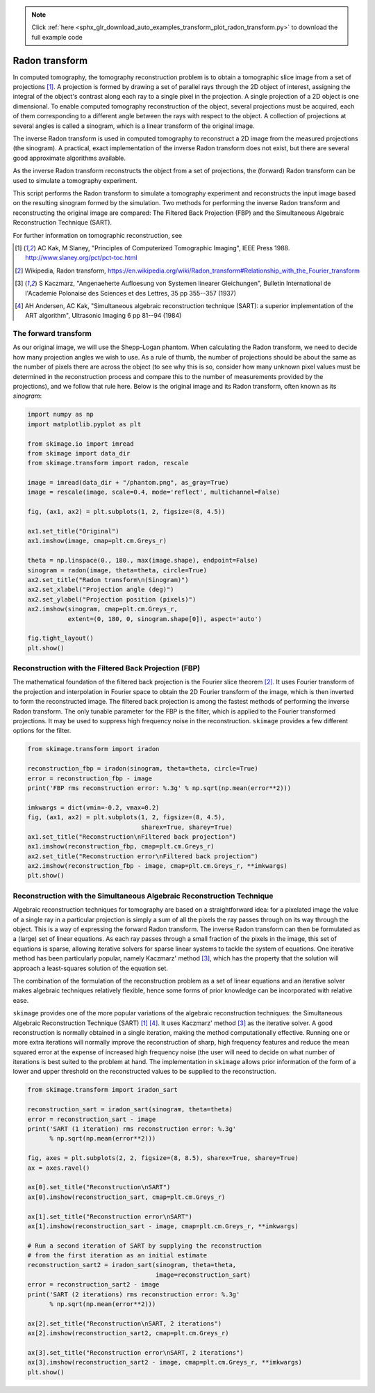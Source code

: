 .. note::
    :class: sphx-glr-download-link-note

    Click :ref:`here <sphx_glr_download_auto_examples_transform_plot_radon_transform.py>` to download the full example code
.. rst-class:: sphx-glr-example-title

.. _sphx_glr_auto_examples_transform_plot_radon_transform.py:


===============
Radon transform
===============

In computed tomography, the tomography reconstruction problem is to obtain
a tomographic slice image from a set of projections [1]_. A projection is
formed by drawing a set of parallel rays through the 2D object of interest,
assigning the integral of the object's contrast along each ray to a single
pixel in the projection. A single projection of a 2D object is one dimensional.
To enable computed tomography reconstruction of the object, several projections
must be acquired, each of them corresponding to a different angle between the
rays with respect to the object. A collection of projections at several angles
is called a sinogram, which is a linear transform of the original image.

The inverse Radon transform is used in computed tomography to reconstruct
a 2D image from the measured projections (the sinogram). A practical, exact
implementation of the inverse Radon transform does not exist, but there are
several good approximate algorithms available.

As the inverse Radon transform reconstructs the object from a set of
projections, the (forward) Radon transform can be used to simulate a
tomography experiment.

This script performs the Radon transform to simulate a tomography experiment
and reconstructs the input image based on the resulting sinogram formed by
the simulation. Two methods for performing the inverse Radon transform
and reconstructing the original image are compared: The Filtered Back
Projection (FBP) and the Simultaneous Algebraic Reconstruction
Technique (SART).

For further information on tomographic reconstruction, see

.. [1] AC Kak, M Slaney, "Principles of Computerized Tomographic Imaging",
       IEEE Press 1988. http://www.slaney.org/pct/pct-toc.html

.. [2] Wikipedia, Radon transform,
       https://en.wikipedia.org/wiki/Radon_transform#Relationship_with_the_Fourier_transform

.. [3] S Kaczmarz, "Angenaeherte Aufloesung von Systemen linearer
       Gleichungen", Bulletin International de l'Academie Polonaise
       des Sciences et des Lettres, 35 pp 355--357 (1937)

.. [4] AH Andersen, AC Kak, "Simultaneous algebraic reconstruction
       technique (SART): a superior implementation of the ART algorithm",
       Ultrasonic Imaging 6 pp 81--94 (1984)

The forward transform
=====================

As our original image, we will use the Shepp-Logan phantom. When calculating
the Radon transform, we need to decide how many projection angles we wish
to use. As a rule of thumb, the number of projections should be about the
same as the number of pixels there are across the object (to see why this
is so, consider how many unknown pixel values must be determined in the
reconstruction process and compare this to the number of measurements
provided by the projections), and we follow that rule here. Below is the
original image and its Radon transform, often known as its *sinogram*:

.. code-block:: default



    import numpy as np
    import matplotlib.pyplot as plt

    from skimage.io import imread
    from skimage import data_dir
    from skimage.transform import radon, rescale

    image = imread(data_dir + "/phantom.png", as_gray=True)
    image = rescale(image, scale=0.4, mode='reflect', multichannel=False)

    fig, (ax1, ax2) = plt.subplots(1, 2, figsize=(8, 4.5))

    ax1.set_title("Original")
    ax1.imshow(image, cmap=plt.cm.Greys_r)

    theta = np.linspace(0., 180., max(image.shape), endpoint=False)
    sinogram = radon(image, theta=theta, circle=True)
    ax2.set_title("Radon transform\n(Sinogram)")
    ax2.set_xlabel("Projection angle (deg)")
    ax2.set_ylabel("Projection position (pixels)")
    ax2.imshow(sinogram, cmap=plt.cm.Greys_r,
               extent=(0, 180, 0, sinogram.shape[0]), aspect='auto')

    fig.tight_layout()
    plt.show()




.. image:: /auto_examples/transform/images/sphx_glr_plot_radon_transform_001.png
    :class: sphx-glr-single-img




Reconstruction with the Filtered Back Projection (FBP)
======================================================

The mathematical foundation of the filtered back projection is the Fourier
slice theorem [2]_. It uses Fourier transform of the projection and
interpolation in Fourier space to obtain the 2D Fourier transform of the
image, which is then inverted to form the reconstructed image. The filtered
back projection is among the fastest methods of performing the inverse
Radon transform. The only tunable parameter for the FBP is the filter,
which is applied to the Fourier transformed projections. It may be used to
suppress high frequency noise in the reconstruction. ``skimage`` provides a
few different options for the filter.


.. code-block:: default


    from skimage.transform import iradon

    reconstruction_fbp = iradon(sinogram, theta=theta, circle=True)
    error = reconstruction_fbp - image
    print('FBP rms reconstruction error: %.3g' % np.sqrt(np.mean(error**2)))

    imkwargs = dict(vmin=-0.2, vmax=0.2)
    fig, (ax1, ax2) = plt.subplots(1, 2, figsize=(8, 4.5),
                                   sharex=True, sharey=True)
    ax1.set_title("Reconstruction\nFiltered back projection")
    ax1.imshow(reconstruction_fbp, cmap=plt.cm.Greys_r)
    ax2.set_title("Reconstruction error\nFiltered back projection")
    ax2.imshow(reconstruction_fbp - image, cmap=plt.cm.Greys_r, **imkwargs)
    plt.show()




.. image:: /auto_examples/transform/images/sphx_glr_plot_radon_transform_002.png
    :class: sphx-glr-single-img


.. rst-class:: sphx-glr-script-out

 Out:

 .. code-block:: none

    FBP rms reconstruction error: 0.0288


Reconstruction with the Simultaneous Algebraic Reconstruction Technique
=======================================================================

Algebraic reconstruction techniques for tomography are based on a
straightforward idea: for a pixelated image the value of a single ray in a
particular projection is simply a sum of all the pixels the ray passes
through on its way through the object. This is a way of expressing the
forward Radon transform. The inverse Radon transform can then be formulated
as a (large) set of linear equations. As each ray passes through a small
fraction of the pixels in the image, this set of equations is sparse,
allowing iterative solvers for sparse linear systems to tackle the system
of equations. One iterative method has been particularly popular, namely
Kaczmarz' method [3]_, which has the property that the solution will
approach a least-squares solution of the equation set.

The combination of the formulation of the reconstruction problem as a set
of linear equations and an iterative solver makes algebraic techniques
relatively flexible, hence some forms of prior knowledge can be
incorporated with relative ease.

``skimage`` provides one of the more popular variations of the algebraic
reconstruction techniques: the Simultaneous Algebraic Reconstruction
Technique (SART) [1]_ [4]_. It uses Kaczmarz' method [3]_ as the iterative
solver. A good reconstruction is normally obtained in a single iteration,
making the method computationally effective. Running one or more extra
iterations will normally improve the reconstruction of sharp, high
frequency features and reduce the mean squared error at the expense of
increased high frequency noise (the user will need to decide on what number
of iterations is best suited to the problem at hand. The implementation in
``skimage`` allows prior information of the form of a lower and upper
threshold on the reconstructed values to be supplied to the reconstruction.


.. code-block:: default


    from skimage.transform import iradon_sart

    reconstruction_sart = iradon_sart(sinogram, theta=theta)
    error = reconstruction_sart - image
    print('SART (1 iteration) rms reconstruction error: %.3g'
          % np.sqrt(np.mean(error**2)))

    fig, axes = plt.subplots(2, 2, figsize=(8, 8.5), sharex=True, sharey=True)
    ax = axes.ravel()

    ax[0].set_title("Reconstruction\nSART")
    ax[0].imshow(reconstruction_sart, cmap=plt.cm.Greys_r)

    ax[1].set_title("Reconstruction error\nSART")
    ax[1].imshow(reconstruction_sart - image, cmap=plt.cm.Greys_r, **imkwargs)

    # Run a second iteration of SART by supplying the reconstruction
    # from the first iteration as an initial estimate
    reconstruction_sart2 = iradon_sart(sinogram, theta=theta,
                                       image=reconstruction_sart)
    error = reconstruction_sart2 - image
    print('SART (2 iterations) rms reconstruction error: %.3g'
          % np.sqrt(np.mean(error**2)))

    ax[2].set_title("Reconstruction\nSART, 2 iterations")
    ax[2].imshow(reconstruction_sart2, cmap=plt.cm.Greys_r)

    ax[3].set_title("Reconstruction error\nSART, 2 iterations")
    ax[3].imshow(reconstruction_sart2 - image, cmap=plt.cm.Greys_r, **imkwargs)
    plt.show()



.. image:: /auto_examples/transform/images/sphx_glr_plot_radon_transform_003.png
    :class: sphx-glr-single-img


.. rst-class:: sphx-glr-script-out

 Out:

 .. code-block:: none

    SART (1 iteration) rms reconstruction error: 0.0329
    SART (2 iterations) rms reconstruction error: 0.0214



.. rst-class:: sphx-glr-timing

   **Total running time of the script:** ( 0 minutes  1.304 seconds)


.. _sphx_glr_download_auto_examples_transform_plot_radon_transform.py:


.. only :: html

 .. container:: sphx-glr-footer
    :class: sphx-glr-footer-example



  .. container:: sphx-glr-download

     :download:`Download Python source code: plot_radon_transform.py <plot_radon_transform.py>`



  .. container:: sphx-glr-download

     :download:`Download Jupyter notebook: plot_radon_transform.ipynb <plot_radon_transform.ipynb>`


.. only:: html

 .. rst-class:: sphx-glr-signature

    `Gallery generated by Sphinx-Gallery <https://sphinx-gallery.readthedocs.io>`_
